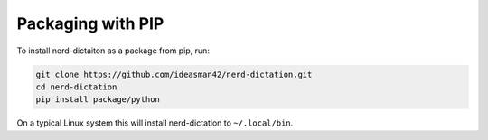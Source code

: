 ##################
Packaging with PIP
##################

To install nerd-dictaiton as a package from pip, run:

.. code-block:: sh

   git clone https://github.com/ideasman42/nerd-dictation.git
   cd nerd-dictation
   pip install package/python

On a typical Linux system this will install nerd-dictation to ``~/.local/bin``.
